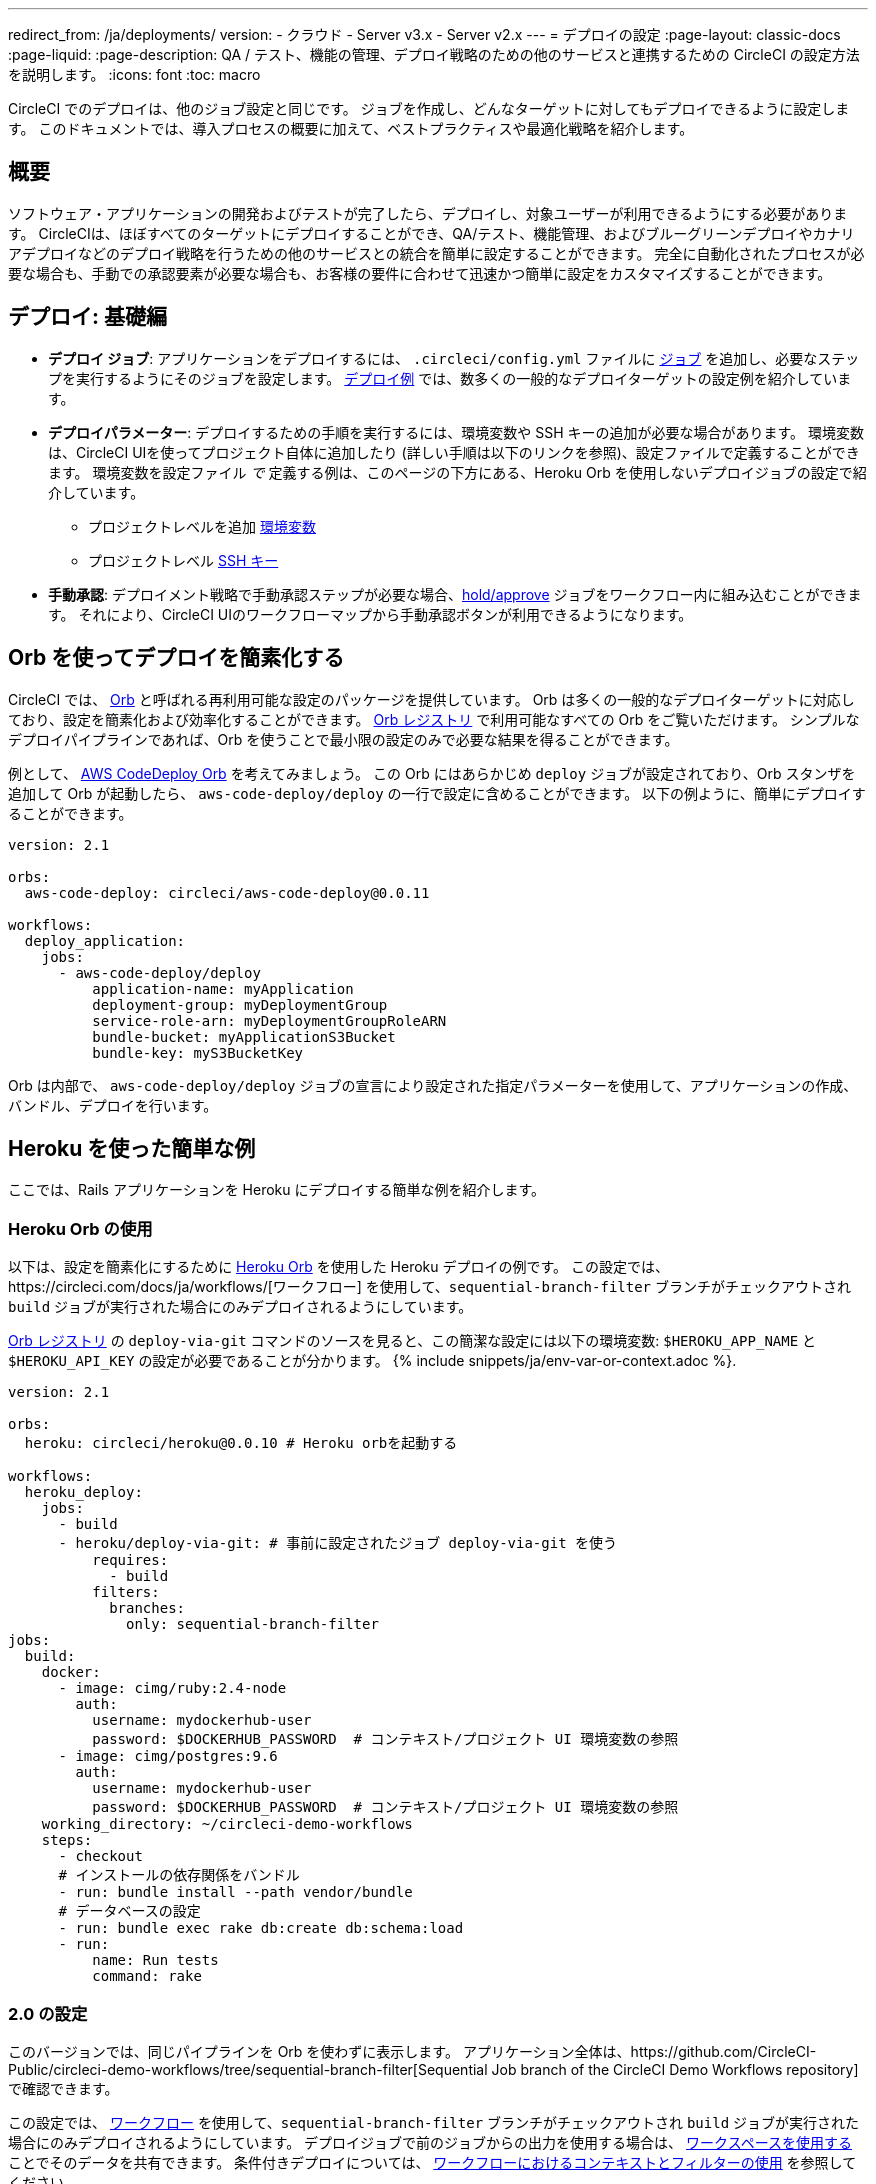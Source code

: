 ---

redirect_from: /ja/deployments/
version:
- クラウド
- Server v3.x
- Server v2.x
---
= デプロイの設定
:page-layout: classic-docs
:page-liquid:
:page-description: QA / テスト、機能の管理、デプロイ戦略のための他のサービスと連携するための CircleCI の設定方法を説明します。
:icons: font
:toc: macro

:toc-title:

CircleCI でのデプロイは、他のジョブ設定と同じです。 ジョブを作成し、どんなターゲットに対してもデプロイできるように設定します。 このドキュメントでは、導入プロセスの概要に加えて、ベストプラクティスや最適化戦略を紹介します。

toc::[]

[#discrete]
== 概要

ソフトウェア・アプリケーションの開発およびテストが完了したら、デプロイし、対象ユーザーが利用できるようにする必要があります。 CircleCIは、ほぼすべてのターゲットにデプロイすることができ、QA/テスト、機能管理、およびブルーグリーンデプロイやカナリアデプロイなどのデプロイ戦略を行うための他のサービスとの統合を簡単に設定することができます。 完全に自動化されたプロセスが必要な場合も、手動での承認要素が必要な場合も、お客様の要件に合わせて迅速かつ簡単に設定をカスタマイズすることができます。

== デプロイ: 基礎編

* **デプロイ ジョブ**: アプリケーションをデプロイするには、 `.circleci/config.yml` ファイルに <<jobs-steps#jobs-overview,ジョブ>> を追加し、必要なステップを実行するようにそのジョブを設定します。 <<deployment-examples#,デプロイ例>> では、数多くの一般的なデプロイターゲットの設定例を紹介しています。
* **デプロイパラメーター**: デプロイするための手順を実行するには、環境変数や SSH キーの追加が必要な場合があります。 環境変数は、CircleCI UIを使ってプロジェクト自体に追加したり (詳しい手順は以下のリンクを参照)、設定ファイルで定義することができます。 環境変数を設定ファイル _で_ 定義する例は、このページの下方にある、Heroku Orb を使用しないデプロイジョブの設定で紹介しています。
** プロジェクトレベルを追加 <<env-vars#setting-an-environment-variable-in-a-project,環境変数>>
** プロジェクトレベル <<add-ssh-key#,SSH キー>>
* **手動承認**: デプロイメント戦略で手動承認ステップが必要な場合、<<workflows#holding-a-workflow-for-a-manual-approval,hold/approve>> ジョブをワークフロー内に組み込むことができます。 それにより、CircleCI UIのワークフローマップから手動承認ボタンが利用できるようになります。

[#using-orbs-to-simplify-deployment]
== Orb を使ってデプロイを簡素化する

CircleCI では、 <<orb-intro#,Orb>> と呼ばれる再利用可能な設定のパッケージを提供しています。 Orb は多くの一般的なデプロイターゲットに対応しており、設定を簡素化および効率化することができます。 https://circleci.com/developer/orbs[Orb レジストリ] で利用可能なすべての Orb をご覧いただけます。 シンプルなデプロイパイプラインであれば、Orb を使うことで最小限の設定のみで必要な結果を得ることができます。

例として、 https://circleci.com/developer/orbs/orb/circleci/aws-code-deploy[AWS CodeDeploy Orb] を考えてみましょう。 この Orb にはあらかじめ `deploy` ジョブが設定されており、Orb スタンザを追加して Orb が起動したら、 `aws-code-deploy/deploy` の一行で設定に含めることができます。 以下の例ように、簡単にデプロイすることができます。

```yaml
version: 2.1

orbs:
  aws-code-deploy: circleci/aws-code-deploy@0.0.11

workflows:
  deploy_application:
    jobs:
      - aws-code-deploy/deploy
          application-name: myApplication
          deployment-group: myDeploymentGroup
          service-role-arn: myDeploymentGroupRoleARN
          bundle-bucket: myApplicationS3Bucket
          bundle-key: myS3BucketKey
```

Orb は内部で、 `aws-code-deploy/deploy` ジョブの宣言により設定された指定パラメーターを使用して、アプリケーションの作成、バンドル、デプロイを行います。

[#a-simple-example-using-Heroku]
== Heroku を使った簡単な例

ここでは、Rails アプリケーションを Heroku にデプロイする簡単な例を紹介します。

[#using-the-Heroku-Orb]
=== Heroku Orb の使用

以下は、設定を簡素化にするために https://circleci.com/developer/orbs/orb/circleci/heroku[Heroku Orb] を使用した Heroku デプロイの例です。 この設定では、https://circleci.com/docs/ja/workflows/[ワークフロー] を使用して、`sequential-branch-filter` ブランチがチェックアウトされ `build` ジョブが実行された場合にのみデプロイされるようにしています。

https://circleci.com/developer/orbs/orb/circleci/heroku[Orb レジストリ] の `deploy-via-git` コマンドのソースを見ると、この簡潔な設定には以下の環境変数: `$HEROKU_APP_NAME` と `$HEROKU_API_KEY` の設定が必要であることが分かります。 {% include snippets/ja/env-var-or-context.adoc %}.

```yaml
version: 2.1

orbs:
  heroku: circleci/heroku@0.0.10 # Heroku orbを起動する

workflows:
  heroku_deploy:
    jobs:
      - build
      - heroku/deploy-via-git: # 事前に設定されたジョブ deploy-via-git を使う
          requires:
            - build
          filters:
            branches:
              only: sequential-branch-filter
jobs:
  build:
    docker:
      - image: cimg/ruby:2.4-node
        auth:
          username: mydockerhub-user
          password: $DOCKERHUB_PASSWORD  # コンテキスト/プロジェクト UI 環境変数の参照
      - image: cimg/postgres:9.6
        auth:
          username: mydockerhub-user
          password: $DOCKERHUB_PASSWORD  # コンテキスト/プロジェクト UI 環境変数の参照
    working_directory: ~/circleci-demo-workflows
    steps:
      - checkout
      # インストールの依存関係をバンドル
      - run: bundle install --path vendor/bundle
      # データベースの設定
      - run: bundle exec rake db:create db:schema:load
      - run:
          name: Run tests
          command: rake
```

[#2-0-config]
=== 2.0 の設定

このバージョンでは、同じパイプラインを Orb を使わずに表示します。 アプリケーション全体は、https://github.com/CircleCI-Public/circleci-demo-workflows/tree/sequential-branch-filter[Sequential Job branch of the CircleCI Demo Workflows repository] で確認できます。

この設定では、 https://circleci.com/docs/ja/workflows/[ワークフロー] を使用して、`sequential-branch-filter` ブランチがチェックアウトされ `build` ジョブが実行された場合にのみデプロイされるようにしています。 デプロイジョブで前のジョブからの出力を使用する場合は、 https://circleci.com/docs/ja/workflows/#using-workspaces-to-share-data-among-jobs[ワークスペースを使用する] ことでそのデータを共有できます。 条件付きデプロイについては、 https://circleci.com/docs/ja/2.0/workflows/#using-contexts-and-filtering-in-your-workflows[ワークフローにおけるコンテキストとフィルターの使用] を参照してください。

```yaml
version: 2.0

jobs:
  build:
    docker:
      - image: cimg/ruby:2.4-node # primary container - where job steps are run
        auth:
          username: mydockerhub-user
          password: $DOCKERHUB_PASSWORD  # context / project UI env-var reference
      - image: cimg/postgres:9.6 # services container
        auth:
          username: mydockerhub-user
          password: $DOCKERHUB_PASSWORD  # context / project UI env-var reference
    working_directory: ~/circleci-demo-workflows
    steps:
      - checkout
      # Bundle install dependencies
      - run: bundle install --path vendor/bundle

      # Database setup
      - run: bundle exec rake db:create db:schema:load

      - run:
          name: Run tests
          command: rake

  deploy:
    machine:
        enabled: true
    working_directory: ~/circleci-demo-workflows
    environment:
      HEROKU_APP: "sleepy-refuge-55486" # define env var $HEROKU_APP
    steps:
      - checkout
      - run:
          name: Setup Heroku
          command: bash .circleci/setup-heroku.sh # run a script to set up Heroku

      - run:
          command: |
            git push heroku sequential-branch-filter:main
            heroku run rake db:migrate
            sleep 5 # sleep for 5 seconds to wait for dynos
            heroku restart

workflows:
  version: 2
  build-and-deploy:
    jobs:
      - build
      - deploy:
          requires:
            - build
          filters:
            branches:
              only: sequential-branch-filter
```

[#next-steps]
== 次のステップ

 <<deployment-examples#,デプロイ例>> をご覧ください。ここでは一般的なデプロイターゲットの設定例を紹介しています。 また、お客様のデプロイターゲットの設定を簡素化するための Orb があるかどうかを https://circleci.com/developer/orbs[Orb レジストリ] でご確認ください。 お探しの Orb がない場合は、<<orb-author-intro#,Orb のオーサリング>> をご検討ください！